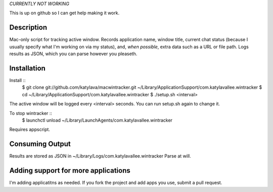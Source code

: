 *CURRENTLY NOT WORKING*

This is up on github so I can get help making it work.


Description
===========

Mac-only script for tracking active window. Records application name, window title,
current chat status (because I usually specify what I'm working on via my status), and,
*when possible*, extra data such as a URL or file path.  Logs results as JSON,
which you can parse however you pleaseth.


Installation
============

Install ::
    $ git clone git://github.com/katylava/macwintracker.git ~/Library/Application\ Support/com.katylavallee.wintracker
    $ cd ~/Library/Application\ Support/com.katylavallee.wintracker
    $ ./setup.sh <interval>

The active window will be logged every <interval> seconds.
You can run setup.sh again to change it.

To stop wintracker ::
    $ launchctl unload ~/Library/LaunchAgents/com.katylavallee.wintracker

Requires appscript.

Consuming Output
================

Results are stored as JSON in ~/Library/Logs/com.katylavallee.wintracker
Parse at will.


Adding support for more applications
====================================

I'm adding applicatitns as needed. If you fork the project and add apps
you use, submit a pull request.

